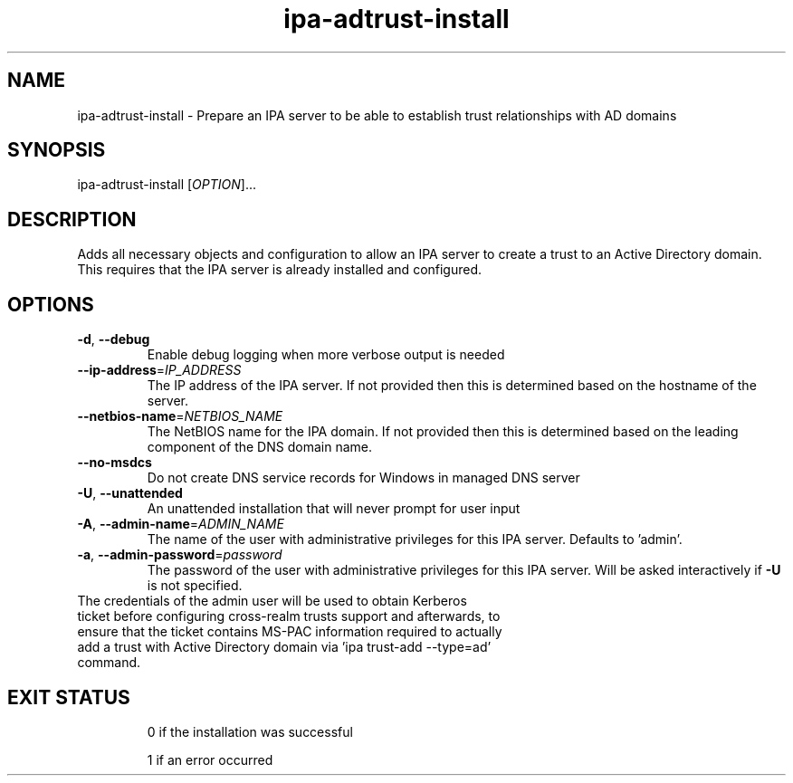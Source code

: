 .\" A man page for ipa-adtrust-install
.\" Copyright (C) 2011 Red Hat, Inc.
.\"
.\" This program is free software; you can redistribute it and/or modify
.\" it under the terms of the GNU General Public License as published by
.\" the Free Software Foundation, either version 3 of the License, or
.\" (at your option) any later version.
.\"
.\" This program is distributed in the hope that it will be useful, but
.\" WITHOUT ANY WARRANTY; without even the implied warranty of
.\" MERCHANTABILITY or FITNESS FOR A PARTICULAR PURPOSE.  See the GNU
.\" General Public License for more details.
.\"
.\" You should have received a copy of the GNU General Public License
.\" along with this program.  If not, see <http://www.gnu.org/licenses/>.
.\"
.\" Author: Sumit Bose <sbose@redhat.com>
.\"
.TH "ipa-adtrust-install" "1" "Aug 23 2011" "FreeIPA" "FreeIPA Manual Pages"
.SH "NAME"
ipa\-adtrust\-install \- Prepare an IPA server to be able to establish trust relationships with AD domains
.SH "SYNOPSIS"
ipa\-adtrust\-install [\fIOPTION\fR]...
.SH "DESCRIPTION"
Adds all necessary objects and configuration to allow an IPA server to create a
trust to an Active Directory domain. This requires that the IPA server is
already installed and configured.
.SH "OPTIONS"
.TP
\fB\-d\fR, \fB\-\-debug\fR
Enable debug logging when more verbose output is needed
.TP
\fB\-\-ip\-address\fR=\fIIP_ADDRESS\fR
The IP address of the IPA server. If not provided then this is determined based on the hostname of the server.
.TP
\fB\-\-netbios\-name\fR=\fINETBIOS_NAME\fR
The NetBIOS name for the IPA domain. If not provided then this is determined based on the leading component of the DNS domain name.
.TP
\fB\-\-no\-msdcs\fR
Do not create DNS service records for Windows in managed DNS server
.TP
\fB\-U\fR, \fB\-\-unattended\fR
An unattended installation that will never prompt for user input
.TP
\fB\-A\fR, \fB\-\-admin\-name\fR=\fIADMIN_NAME\fR
The name of the user with administrative privileges for this IPA server. Defaults to 'admin'.
.TP
\fB\-a\fR, \fB\-\-admin\-password\fR=\fIpassword\fR
The password of the user with administrative privileges for this IPA server. Will be asked interactively if \fB\-U\fR is not specified.
.TP
The credentials of the admin user will be used to obtain Kerberos ticket before configuring cross-realm trusts support and afterwards, to ensure that the ticket contains MS-PAC information required to actually add a trust with Active Directory domain via 'ipa trust-add --type=ad' command.
.TP
.SH "EXIT STATUS"
0 if the installation was successful

1 if an error occurred
